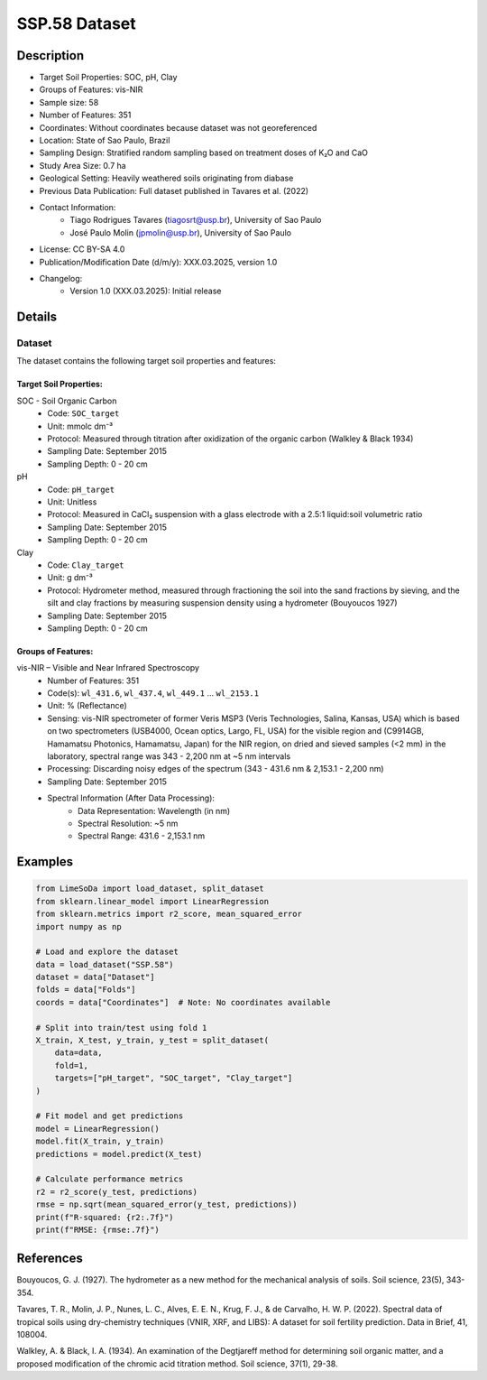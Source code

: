 SSP.58 Dataset
=============

Description
-----------
* Target Soil Properties: SOC, pH, Clay
* Groups of Features: vis-NIR
* Sample size: 58
* Number of Features: 351
* Coordinates: Without coordinates because dataset was not georeferenced
* Location: State of Sao Paulo, Brazil
* Sampling Design: Stratified random sampling based on treatment doses of K₂O and CaO
* Study Area Size: 0.7 ha
* Geological Setting: Heavily weathered soils originating from diabase
* Previous Data Publication: Full dataset published in Tavares et al. (2022)
* Contact Information:
    * Tiago Rodrigues Tavares (tiagosrt@usp.br), University of Sao Paulo
    * José Paulo Molin (jpmolin@usp.br), University of Sao Paulo
* License: CC BY-SA 4.0
* Publication/Modification Date (d/m/y): XXX.03.2025, version 1.0
* Changelog:
    * Version 1.0 (XXX.03.2025): Initial release

Details
-------

Dataset
^^^^^^^
The dataset contains the following target soil properties and features:

Target Soil Properties:
""""""""""""""""""""""

SOC - Soil Organic Carbon
    * Code: ``SOC_target``
    * Unit: mmolc dm⁻³
    * Protocol: Measured through titration after oxidization of the organic carbon (Walkley & Black 1934)
    * Sampling Date: September 2015
    * Sampling Depth: 0 - 20 cm

pH
    * Code: ``pH_target``
    * Unit: Unitless
    * Protocol: Measured in CaCl₂ suspension with a glass electrode with a 2.5:1 liquid:soil volumetric ratio
    * Sampling Date: September 2015
    * Sampling Depth: 0 - 20 cm

Clay
    * Code: ``Clay_target``
    * Unit: g dm⁻³
    * Protocol: Hydrometer method, measured through fractioning the soil into the sand fractions by sieving, and the silt and clay fractions by measuring suspension density using a hydrometer (Bouyoucos 1927)
    * Sampling Date: September 2015
    * Sampling Depth: 0 - 20 cm

Groups of Features:
"""""""""""""""""

vis-NIR – Visible and Near Infrared Spectroscopy
    * Number of Features: 351
    * Code(s): ``wl_431.6``, ``wl_437.4``, ``wl_449.1`` ... ``wl_2153.1``
    * Unit: % (Reflectance)
    * Sensing: vis-NIR spectrometer of former Veris MSP3 (Veris Technologies, Salina, Kansas, USA) which is based on two spectrometers (USB4000, Ocean optics, Largo, FL, USA) for the visible region and (C9914GB, Hamamatsu Photonics, Hamamatsu, Japan) for the NIR region, on dried and sieved samples (<2 mm) in the laboratory, spectral range was 343 - 2,200 nm at ~5 nm intervals
    * Processing: Discarding noisy edges of the spectrum (343 - 431.6 nm & 2,153.1 - 2,200 nm)
    * Sampling Date: September 2015
    * Spectral Information (After Data Processing):
        * Data Representation: Wavelength (in nm)
        * Spectral Resolution: ~5 nm
        * Spectral Range: 431.6 - 2,153.1 nm

Examples
--------

.. code-block:: python

    from LimeSoDa import load_dataset, split_dataset
    from sklearn.linear_model import LinearRegression
    from sklearn.metrics import r2_score, mean_squared_error
    import numpy as np

    # Load and explore the dataset
    data = load_dataset("SSP.58")
    dataset = data["Dataset"]
    folds = data["Folds"]
    coords = data["Coordinates"]  # Note: No coordinates available

    # Split into train/test using fold 1
    X_train, X_test, y_train, y_test = split_dataset(
        data=data,
        fold=1,
        targets=["pH_target", "SOC_target", "Clay_target"]
    )

    # Fit model and get predictions
    model = LinearRegression()
    model.fit(X_train, y_train)
    predictions = model.predict(X_test)

    # Calculate performance metrics
    r2 = r2_score(y_test, predictions)
    rmse = np.sqrt(mean_squared_error(y_test, predictions))
    print(f"R-squared: {r2:.7f}")
    print(f"RMSE: {rmse:.7f}")

References
----------

Bouyoucos, G. J. (1927). The hydrometer as a new method for the mechanical analysis of soils. Soil science, 23(5), 343-354.

Tavares, T. R., Molin, J. P., Nunes, L. C., Alves, E. E. N., Krug, F. J., & de Carvalho, H. W. P. (2022). Spectral data of tropical soils using dry-chemistry techniques (VNIR, XRF, and LIBS): A dataset for soil fertility prediction. Data in Brief, 41, 108004.

Walkley, A. & Black, I. A. (1934). An examination of the Degtjareff method for determining soil organic matter, and a proposed modification of the chromic acid titration method. Soil science, 37(1), 29-38.
